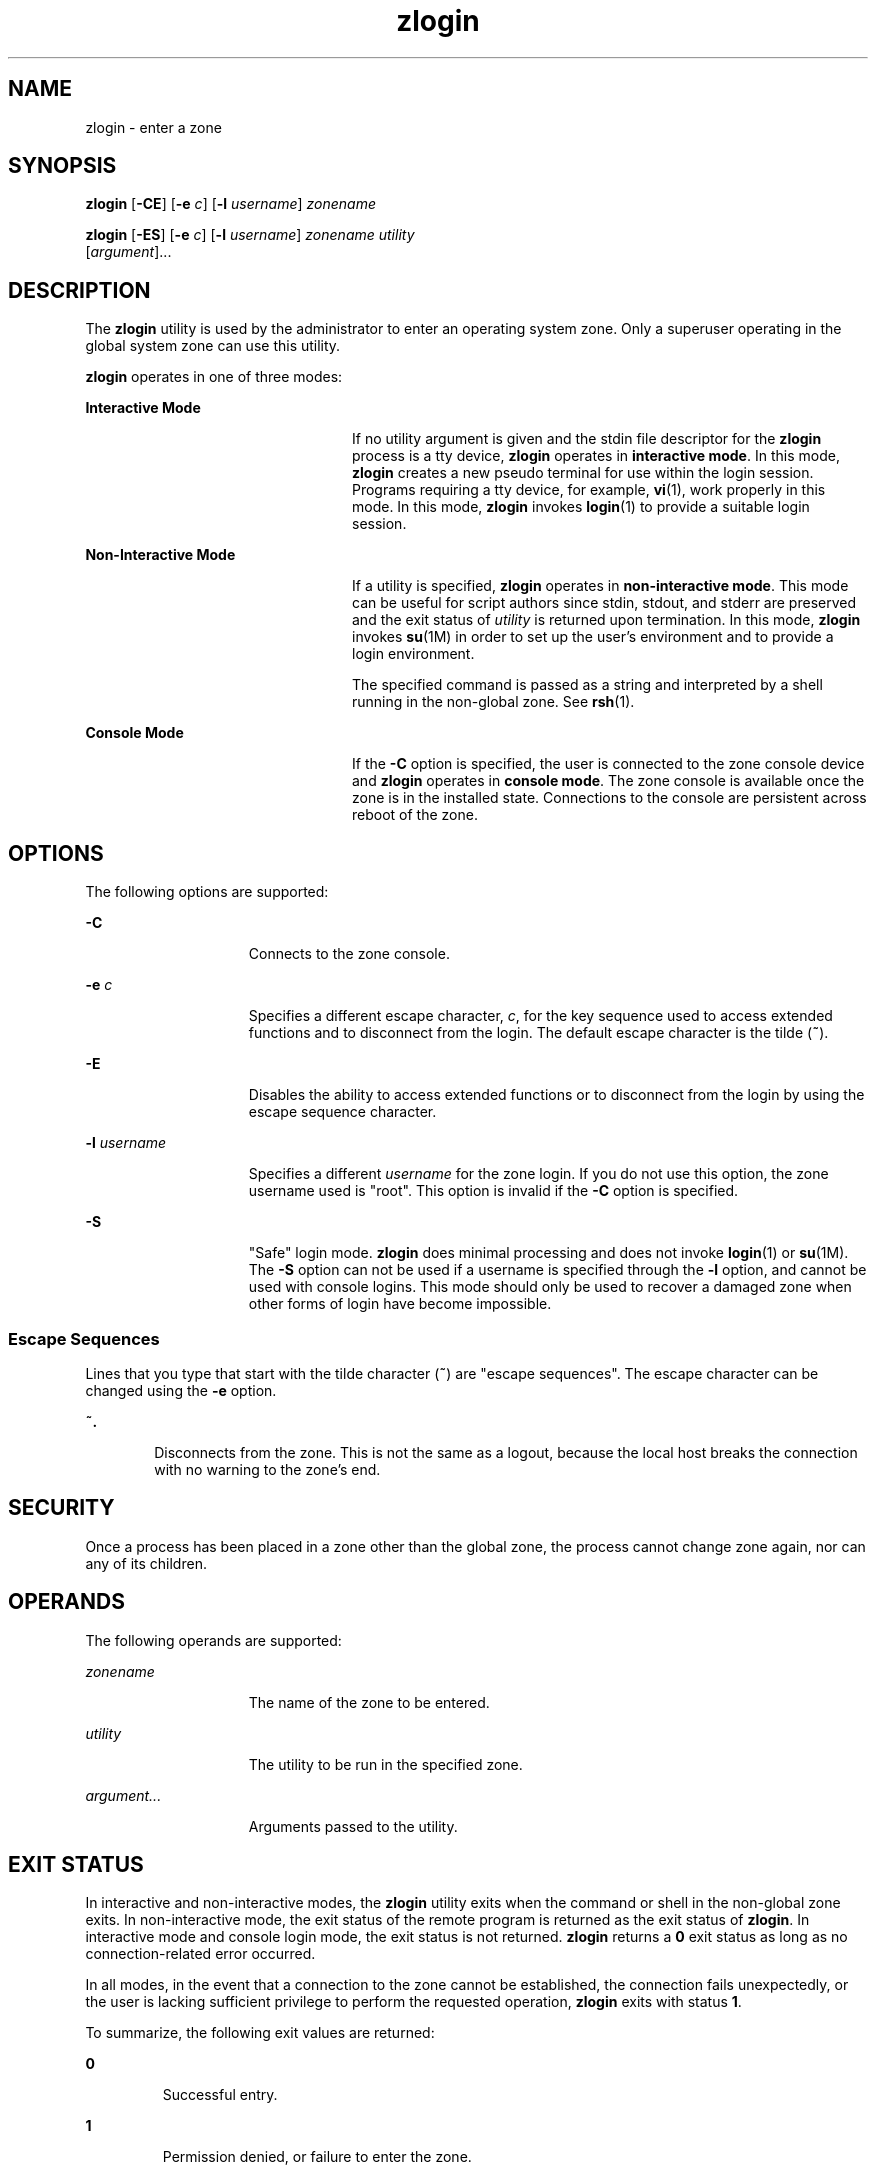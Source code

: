 '\" te
.\" Copyright (c) 2006, Sun Microsystems, Inc. All Rights Reserved
.\" Copyright (c) 2012-2013, J. Schilling
.\" Copyright (c) 2013, Andreas Roehler
.\" CDDL HEADER START
.\"
.\" The contents of this file are subject to the terms of the
.\" Common Development and Distribution License ("CDDL"), version 1.0.
.\" You may only use this file in accordance with the terms of version
.\" 1.0 of the CDDL.
.\"
.\" A full copy of the text of the CDDL should have accompanied this
.\" source.  A copy of the CDDL is also available via the Internet at
.\" http://www.opensource.org/licenses/cddl1.txt
.\"
.\" When distributing Covered Code, include this CDDL HEADER in each
.\" file and include the License file at usr/src/OPENSOLARIS.LICENSE.
.\" If applicable, add the following below this CDDL HEADER, with the
.\" fields enclosed by brackets "[]" replaced with your own identifying
.\" information: Portions Copyright [yyyy] [name of copyright owner]
.\"
.\" CDDL HEADER END
.TH zlogin 1 "18 Dec 2006" "SunOS 5.11" "User Commands"
.SH NAME
zlogin \- enter a zone
.SH SYNOPSIS
.LP
.nf
\fBzlogin\fR [\fB-CE\fR] [\fB-e\fR \fIc\fR] [\fB-l\fR \fIusername\fR] \fIzonename\fR
.fi

.LP
.nf
\fBzlogin\fR [\fB-ES\fR] [\fB-e\fR \fIc\fR] [\fB-l\fR \fIusername\fR] \fIzonename\fR \fIutility\fR
     [\fIargument\fR].\|.\|.
.fi

.SH DESCRIPTION
.sp
.LP
The
.B zlogin
utility is used by the administrator to enter an operating
system zone. Only a superuser operating in the global system zone can use
this utility.
.sp
.LP
.B zlogin
operates in one of three modes:
.sp
.ne 2
.mk
.na
.B Interactive Mode
.ad
.RS 24n
.rt
If no utility argument is given and the stdin file descriptor for the
.B zlogin
process is a tty device,
.B zlogin
operates in
.BR "interactive mode" .
In this mode,
.B zlogin
creates a new pseudo
terminal for use within the login session. Programs requiring a tty device,
for example,
.BR vi (1),
work properly in this mode. In this mode,
.B zlogin
invokes
.BR login (1)
to provide a suitable login session.
.RE

.sp
.ne 2
.mk
.na
.B Non-Interactive Mode
.ad
.RS 24n
.rt
If a utility is specified,
.B zlogin
operates in \fBnon-interactive
mode\fR. This mode can be useful for script authors since stdin, stdout, and
stderr are preserved and the exit status of
.I utility
is returned upon
termination. In this mode,
.B zlogin
invokes
.BR su "(1M) in order to set"
up the user's environment and to provide a login environment.
.sp
The specified command is passed as a string and interpreted by a shell
running in the non-global zone. See
.BR rsh (1).
.RE

.sp
.ne 2
.mk
.na
.B Console Mode
.ad
.RS 24n
.rt
If the
.B -C
option is specified, the user is connected to the zone
console device and
.B zlogin
operates in
.BR "console mode" .
The zone
console is available once the zone is in the installed state. Connections
to the console are persistent across reboot of the zone.
.RE

.SH OPTIONS
.sp
.LP
The following options are supported:
.sp
.ne 2
.mk
.na
.B -C
.ad
.RS 15n
.rt
Connects to the zone console.
.RE

.sp
.ne 2
.mk
.na
.B -e
.I c
.ad
.RS 15n
.rt
Specifies a different escape character,
.IR c ,
for the key sequence used
to access extended functions and to disconnect from the login. The default
escape character is the tilde
.RB ( ~ ).
.RE

.sp
.ne 2
.mk
.na
.B -E
.ad
.RS 15n
.rt
Disables the ability to access extended functions or to disconnect from the
login by using the escape sequence character.
.RE

.sp
.ne 2
.mk
.na
.B -l
.I username
.ad
.RS 15n
.rt
Specifies a different
.I username
for the zone login. If you do not use
this option, the zone username used is "root". This option is invalid if the
.B -C
option is specified.
.RE

.sp
.ne 2
.mk
.na
.B -S
.ad
.RS 15n
.rt
"Safe" login mode. \fBzlogin\fR does minimal processing and does not invoke
.BR login (1)
or \fBsu\fR(1M). The \fB-S\fR option can not be used if a
username is specified through the
.B -l
option, and cannot be used with
console logins. This mode should only be used to recover a damaged zone when
other forms of login have become impossible.
.RE

.SS "Escape Sequences"
.sp
.LP
Lines that you type that start with the tilde character (\fB~\fR) are
"escape sequences". The escape character can be changed using the \fB-e\fR
option.
.sp
.ne 2
.mk
.na
.B ~.
.ad
.RS 6n
.rt
Disconnects from the zone. This is not the same as a logout, because the
local host breaks the connection with no warning to the zone's end.
.RE

.SH SECURITY
.sp
.LP
Once a process has been placed in a zone other than the global zone, the
process cannot change zone again, nor can any of its children.
.SH OPERANDS
.sp
.LP
The following operands are supported:
.sp
.ne 2
.mk
.na
.I zonename
.ad
.RS 15n
.rt
The name of the zone to be entered.
.RE

.sp
.ne 2
.mk
.na
.I utility
.ad
.RS 15n
.rt
The utility to be run in the specified zone.
.RE

.sp
.ne 2
.mk
.na
\fIargument.\|.\|.\fR
.ad
.RS 15n
.rt
Arguments passed to the utility.
.RE

.SH EXIT STATUS
.sp
.LP
In interactive and non-interactive modes, the
.B zlogin
utility exits
when the command or shell in the non-global zone exits. In non-interactive
mode, the exit status of the remote program is returned as the exit status
of
.BR zlogin .
In interactive mode and console login mode, the exit status
is not returned.
.B zlogin
returns a
.B 0
exit status as long as no
connection-related error occurred.
.sp
.LP
In all modes, in the event that a connection to the zone cannot be
established, the connection fails unexpectedly, or the user is lacking
sufficient privilege to perform the requested operation,
.B zlogin
exits
with status
.BR 1 .
.sp
.LP
To summarize, the following exit values are returned:
.sp
.ne 2
.mk
.na
.B 0
.ad
.RS 7n
.rt
Successful entry.
.RE

.sp
.ne 2
.mk
.na
.B 1
.ad
.RS 7n
.rt
Permission denied, or failure to enter the zone.
.RE

.sp
.ne 2
.mk
.na
.B Any
.ad
.RS 7n
.rt
Return code from utility, or from \fBsu\fR(1M) if operating in
non-interactive mode.
.RE

.SH ATTRIBUTES
.sp
.LP
See
.BR attributes (5)
for descriptions of the following attributes:
.sp

.sp
.TS
tab() box;
cw(2.75i) |cw(2.75i)
lw(2.75i) |lw(2.75i)
.
ATTRIBUTE TYPEATTRIBUTE VALUE
_
AvailabilitySUNWzoneu
_
Interface StabilityEvolving
.TE

.SH SEE ALSO
.sp
.LP
.BR login (1),
.BR rsh (1),
.BR vi (1),
.BR su (1M),
.BR zoneadm (1M),
.BR zonecfg (1M),
.BR attributes (5),
.BR zones (5)
.SH NOTES
.sp
.LP
.B zlogin
fails if its open files or any portion of its address space
corresponds to an NFS file. This includes the executable itself or the
shared libraries.
